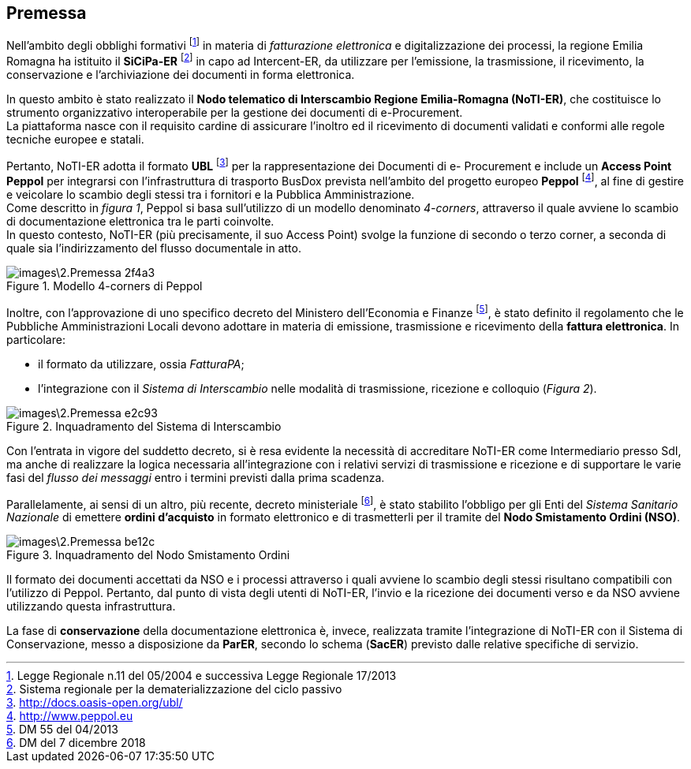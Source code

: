 == Premessa
(((2. Premessa)))

Nell'ambito degli obblighi formativi footnote:[Legge Regionale n.11 del 05/2004 e successiva Legge Regionale 17/2013]
 in materia di _fatturazione elettronica_ e digitalizzazione dei processi,
la regione Emilia Romagna ha istituito il *SiCiPa-ER* footnote:[Sistema regionale per la dematerializzazione del ciclo passivo] in capo ad Intercent-ER, da utilizzare per l'emissione,
la trasmissione, il ricevimento, la conservazione e l'archiviazione dei documenti in forma elettronica.

In questo ambito è stato realizzato il *Nodo telematico di Interscambio Regione Emilia-Romagna (NoTI-ER)*,
che costituisce lo strumento organizzativo interoperabile per la gestione dei documenti di e-Procurement. +
La piattaforma nasce con il requisito cardine di assicurare l'inoltro ed il ricevimento di documenti validati
e conformi alle regole tecniche europee e statali.


Pertanto, NoTI-ER adotta il formato *UBL* footnote:[http://docs.oasis-open.org/ubl/]
per la rappresentazione dei Documenti di e- Procurement e include un *Access Point Peppol* per integrarsi con l’infrastruttura di trasporto BusDox
prevista nell’ambito del progetto europeo *Peppol* footnote:[http://www.peppol.eu], al fine di gestire e veicolare lo scambio
 degli stessi tra i fornitori e la Pubblica Amministrazione. +
Come descritto in _figura 1_, Peppol si basa sull'utilizzo di un modello denominato
_4-corners_, attraverso il quale avviene lo scambio di documentazione elettronica
tra le parti coinvolte. +
In questo contesto, NoTI-ER (più precisamente, il suo Access Point) svolge la funzione
di secondo o terzo corner, a seconda di quale sia l'indirizzamento del flusso documentale
in atto.

.Modello 4-corners di Peppol
image::images\2.Premessa-2f4a3.png[align=center]


Inoltre, con l'approvazione di uno specifico decreto del Ministero dell'Economia e Finanze
footnote:[DM 55 del 04/2013],
è stato definito il regolamento che le Pubbliche Amministrazioni Locali devono adottare
in materia di emissione, trasmissione e ricevimento della *fattura elettronica*.
In particolare:

* il formato da utilizzare, ossia _FatturaPA_;
* l'integrazione con il _Sistema di Interscambio_ nelle modalità di trasmissione,
ricezione e colloquio (_Figura 2_).

.Inquadramento del Sistema di Interscambio
image::images\2.Premessa-e2c93.png[align=center]


Con l'entrata in vigore del suddetto decreto, si è resa evidente la necessità
di accreditare NoTI-ER come Intermediario presso SdI, ma anche di realizzare
la logica necessaria all'integrazione con i relativi servizi di trasmissione e
ricezione e di supportare le varie fasi del _flusso dei messaggi_ entro i termini
previsti dalla prima scadenza.

Parallelamente, ai sensi di un altro, più recente, decreto ministeriale
footnote:[DM del 7 dicembre 2018], è stato stabilito l'obbligo per gli Enti
del _Sistema Sanitario Nazionale_ di emettere *ordini d'acquisto* in formato
elettronico e di trasmetterli per il tramite del *Nodo Smistamento Ordini (NSO)*.

.Inquadramento del Nodo Smistamento Ordini
image::images\2.Premessa-be12c.png[align=center]


Il formato dei documenti accettati da NSO e i processi attraverso i quali avviene lo scambio
degli stessi risultano compatibili con l'utilizzo di Peppol.
Pertanto, dal punto di vista degli utenti di NoTI-ER, l'invio e la ricezione dei documenti
verso e da NSO avviene utilizzando questa infrastruttura.

La fase di *conservazione* della documentazione elettronica è, invece, realizzata tramite l’integrazione di NoTI-ER
con il Sistema di Conservazione, messo a disposizione da *ParER*,
secondo lo schema (*SacER*) previsto dalle relative specifiche di servizio.
